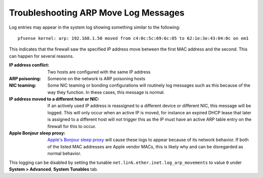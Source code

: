 Troubleshooting ARP Move Log Messages
=====================================

Log entries may appear in the system log showing something similar to the
following::

  pfsense kernel: arp: 192.168.1.50 moved from c4:0c:5c:69:6c:05 to 62:1e:3e:43:04:0c on em1

This indicates that the firewall saw the specified IP address move between the
first MAC address and the second. This can happen for several reasons.

:IP address conflict: Two hosts are configured with the same IP address
:ARP poisoning: Someone on the network is ARP poisoning hosts
:NIC teaming: Some NIC teaming or bonding configurations will routinely log
   messages such as this because of the way they function. In these cases, this
   message is normal.
:IP address moved to a different host or NIC: If an actively used IP address is
   reassigned to a different device or different NIC, this message will be
   logged. This will only occur when an active IP is moved, for instance an
   expired DHCP lease that later is assigned to a different host will not
   trigger this as the IP must have an active ARP table entry on the firewall
   for this to occur.
:Apple Bonjour sleep proxy: `Apple's Bonjour sleep proxy
   <https://en.wikipedia.org/wiki/Bonjour_Sleep_Proxy>`__ will cause these logs
   to appear because of its network behavior. If both of the listed MAC
   addresses are Apple vendor MACs, this is likely why and can be disregarded as
   normal behavior.

This logging can be disabled by setting the tunable
``net.link.ether.inet.log_arp_movements`` to value ``0`` under **System >
Advanced**, **System Tunables** tab.

